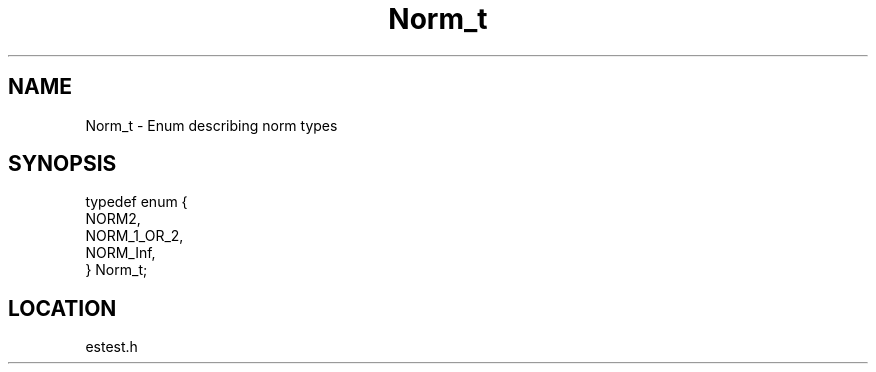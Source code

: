 .TH Norm_t 3 "2/10/2000" " " ""
.SH NAME
Norm_t \-  Enum describing norm types 
.SH SYNOPSIS
.nf
typedef enum {
    NORM2,
    NORM_1_OR_2,
    NORM_Inf,
} Norm_t;
.fi
.SH LOCATION
estest.h
